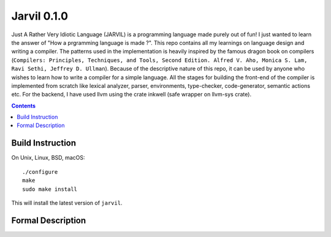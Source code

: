 Jarvil 0.1.0
============

Just A Rather Very Idiotic Language (JARVIL) is a programming language made purely out of fun! I just wanted to learn the answer 
of "How a prgramming language is made ?". This repo contains all my learnings on language design and writing a compiler. 
The patterns used in the implementation is heavily inspired by the famous dragon book on compilers 
(``Compilers: Principles, Techniques, and Tools, Second Edition. Alfred V. Aho, Monica S. Lam, Ravi Sethi, Jeffrey D. Ullman``). 
Because of the descriptive nature of this repo, it can be used by anyone who wishes to learn how to write a compiler for a 
simple language. All the stages for building the front-end of the compiler is implemented from scratch like lexical analyzer, 
parser, environments, type-checker, code-generator, semantic actions etc. For the backend, I have used llvm using the crate 
inkwell (safe wrapper on llvm-sys crate).

.. contents::

Build Instruction
-----------------

On Unix, Linux, BSD, macOS::

    ./configure
    make
    sudo make install

This will install the latest version of ``jarvil``.

Formal Description
------------------

